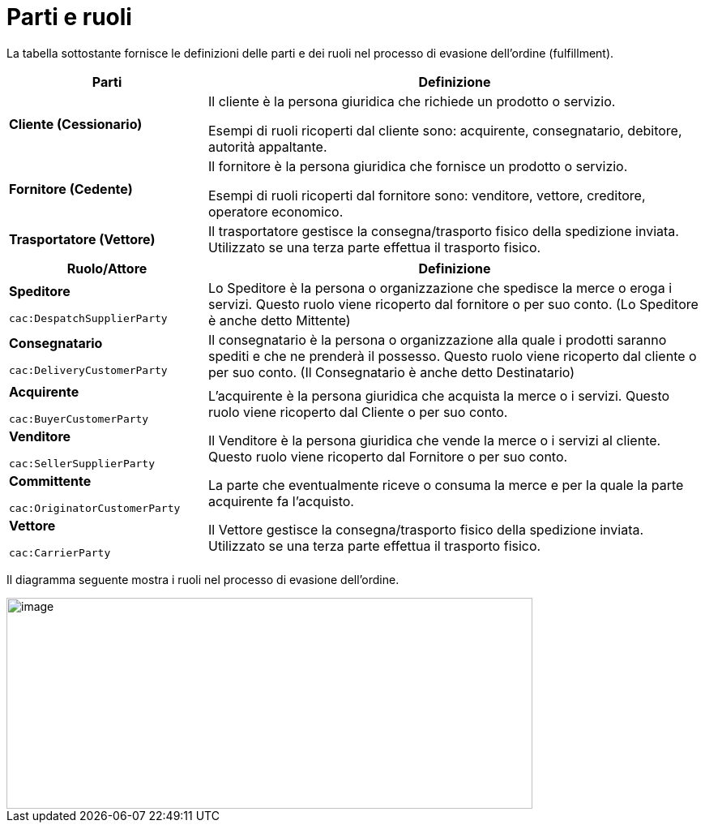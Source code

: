 [[parties-and-roles]]
= Parti e ruoli

La tabella sottostante fornisce le definizioni delle parti e dei ruoli nel processo di evasione dell’ordine (fulfillment).

[cols="2,5",options="header",]
|====
|Parti |Definizione
|*Cliente (Cessionario)* a|
Il cliente è la persona giuridica che richiede un prodotto o servizio.

Esempi di ruoli ricoperti dal cliente sono: acquirente, consegnatario, debitore, autorità appaltante.

|*Fornitore (Cedente)* a|
Il fornitore è la persona giuridica che fornisce un prodotto o servizio.

Esempi di ruoli ricoperti dal fornitore sono: venditore, vettore, creditore, operatore economico.

|*Trasportatore (Vettore)* |Il trasportatore gestisce la consegna/trasporto fisico della spedizione inviata. Utilizzato se una terza parte effettua il trasporto fisico.
|====

[cols="2,5",options="header",]
|====
|Ruolo/Attore |Definizione
a|
*Speditore*

`cac:DespatchSupplierParty`

 |Lo Speditore è la persona o organizzazione che spedisce la merce o eroga i servizi. Questo ruolo viene ricoperto dal fornitore o per suo conto. (Lo Speditore è anche detto Mittente)
a|
*Consegnatario*

`cac:DeliveryCustomerParty`

 |Il consegnatario è la persona o organizzazione alla quale i prodotti saranno spediti e che ne prenderà il possesso. Questo ruolo viene ricoperto dal cliente o per suo conto. (Il Consegnatario è anche detto Destinatario)
a|
*Acquirente*

`cac:BuyerCustomerParty`

 |L’acquirente è la persona giuridica che acquista la merce o i servizi. Questo ruolo viene ricoperto dal Cliente o per suo conto.
a|
*Venditore*

`cac:SellerSupplierParty`

 |Il Venditore è la persona giuridica che vende la merce o i servizi al cliente. Questo ruolo viene ricoperto dal Fornitore o per suo conto.
a|
*Committente*

`cac:OriginatorCustomerParty`

 |La parte che eventualmente riceve o consuma la merce e per la quale la parte acquirente fa l’acquisto.
a|
*Vettore*

`cac:CarrierParty`

 |Il Vettore gestisce la consegna/trasporto fisico della spedizione inviata. Utilizzato se una terza parte effettua il trasporto fisico.
|====

Il diagramma seguente mostra i ruoli nel processo di evasione dell’ordine.

image::../images/roles.png[image,width=649,height=260]
